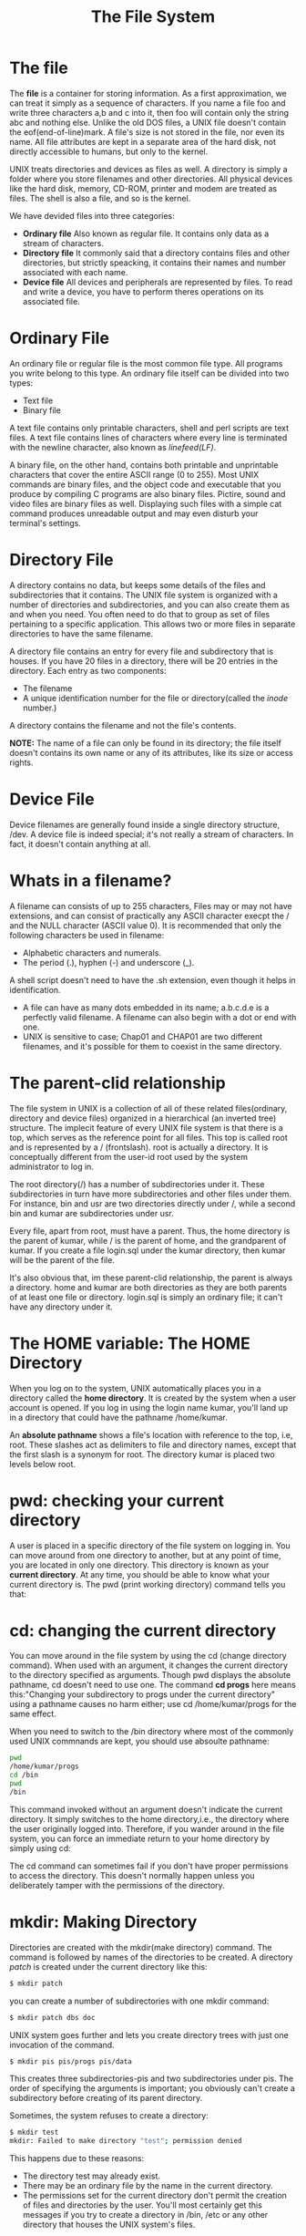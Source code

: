 #+TITLE: The File System
#+HTML_HEAD: <link href="https://taopeng.me/org-notes-style/css/notes.css" rel="stylesheet" type="text/css" />

* The file
The *file* is a container for storing information. As a first approximation, we can treat it simply as a sequence of characters. If you name a file foo and write three characters a,b and c into it, then foo will contain only the string abc and nothing else. Unlike the old DOS files, a UNIX file doesn't contain the eof(end-of-line)mark. A file's size is not stored in the file, nor even its name. All file attributes are kept in a separate area of the hard disk, not directly accessible to humans, but only to the kernel.


UNIX treats directories and devices as files as well. A directory is simply a folder where you store filenames and other directories. All physical devices like the hard disk, memory, CD-ROM, printer and modem are treated as files.
The shell is also a file, and so is the kernel.


We have devided files into three categories:
+ *Ordinary file* Also known as regular file. It contains only data as a stream of characters.
+ *Directory file* It commonly said that a directory contains files and other directories, but strictly speacking, it contains their names and number associated with each name.
+ *Device file* All devices and peripherals are represented by files. To read and write a device, you have to perform theres operations on its associated file.

* Ordinary File
An ordinary file or regular file is the most common file type. All programs you write belong to this type. An ordinary file itself can be divided into two types:
+ Text file
+ Binary file
A text file contains only printable characters, shell and perl scripts are text files. A text file contains lines of characters where every line is terminated with the newline character, also known as /linefeed(LF)/.


A binary file, on the other hand, contains both printable and unprintable characters that cover the entire ASCII range (0 to 255). Most UNIX commands are binary files, and the object code and executable that you produce by compiling C programs are also binary files. Pictire, sound and video files are binary files as well. Displaying such files with a simple cat command produces unreadable output and may even disturb your terminal's settings.

* Directory File
A directory contains no data, but keeps some details of the files and subdirectories that it contains. The UNIX file system is organized with a number of directories and subdirectories, and you can also create them as and when you need. You often need to do that to group as set of files pertaining to a specific application. This allows two or more files in separate directories to have the same filename.


A directory file contains an entry for every file and subdirectory that is houses. If you have 20 files in a directory, there will be 20 entries in the directory. Each entry as two components:
+ The filename
+ A unique identification number for the file or directory(called the /inode/ number.)
  
A directory contains the filename and not the file's contents.

*NOTE:* The name of a file can only be found in its directory; the file itself doesn't contains its own name or any of its attributes, like its size or access rights.

* Device File
Device filenames are generally found inside a single directory structure, /dev. A device file is indeed special; it's not really a stream of characters. In fact, it doesn't contain anything at all. 

* Whats in a filename?
A filename can consists of up to 255 characters, Files may or may not have extensions, and can consist of practically any ASCII character execpt the / and the NULL character (ASCII value 0).
It is recommended that only the following characters be used in filename:
+ Alphabetic characters and numerals.
+ The period (.), hyphen (-) and underscore (_).


A shell script doesn't need to have the .sh extension, even though it helps in identification.


+ A file can have as many dots embedded in its name; a.b.c.d.e is a perfectly valid filename. A filename can also begin with a dot or end with one.
+ UNIX is sensitive to case; Chap01 and CHAP01 are two different filenames, and it's possible for them to coexist in the same directory.

* The parent-clid relationship
The file system in UNIX is a collection of all of these related files(ordinary, directory and device files) organized in a hierarchical (an inverted tree) structure.
The implecit feature of every UNIX file system is that there is a top, which serves as the reference point for all files. This top is called root and is represented by a / (frontslash). root is actually a directory.
It is conceptually different from the user-id root used by the system administrator to log in.


The root directory(/) has a number of subdirectories under it. These subdirectories in turn have more subdirectories and other files under them. For instance, bin and usr are two directories directly under /, while a second bin and kumar are subdirectories under usr.


Every file, apart from root, must have a parent. Thus, the home directory is the parent of kumar, while / is the parent of home, and the grandparent of kumar. If you create a file login.sql under the kumar directory, then kumar will be the parent of the file.


It's also obvious that, im these parent-clid relationship, the parent is always a directory. home and kumar are both directories as they are both parents of at least one file or directory. login.sql is simply an ordinary file; it can't have any directory under it.

* The HOME variable: The HOME Directory
When you log on to the system, UNIX automatically places you in a directory called the *home directory*. It is created by the system when a user account is opened. If you log in using the login name kumar, you'll land up in a directory that could have the pathname /home/kumar.

An *absolute pathname* shows a file's location with reference to the top, i.e, root. These slashes act as delimiters to file and directory names, except that the first slash is a synonym for root. The directory kumar is placed two levels below root.

* pwd: checking your current directory
A user is placed in a specific directory of the file system on logging in. You can move around from one directory to another, but at any point of time, you are located in only one directory. This directory is known as your *current directory*.
At any time, you should be able to know what your current directory is. The pwd (print working directory) command tells you that:

* cd: changing the current directory
You can move around in the file system by using the cd (change directory command). When used with an argument, it changes the current directory to the directory specified as arguments. Though pwd displays the absolute pathname, cd doesn't need to use one. The command *cd progs* here means this:"Changing your subdirectory to progs under the current directory" using a pathname causes no harm either; use cd /home/kumar/progs for the same effect.


When you need to switch to the /bin directory where most of the commonly used UNIX commnands are kept, you should use absoulte pathname:
#+BEGIN_SRC sh
pwd
/home/kumar/progs
cd /bin
pwd
/bin
#+END_SRC

This command invoked without an argument doesn't indicate the current directory. It simply switches to the home directory,i.e., the directory where the user originally logged into. Therefore, if you wander around in the file system, you can force an immediate return to your home directory by simply using cd:


The cd command can sometimes fail if you don't have proper permissions to access the directory. This doesn't normally happen unless you deliberately tamper with the permissions of the directory.

* mkdir: Making Directory
Directories are created with the mkdir(make directory) command. The command is followed by names of the directories to be created. A directory /patch/ is created under the current directory like this:

#+BEGIN_SRC sh
$ mkdir patch
#+END_SRC

you can create a number of subdirectories with one mkdir command:

#+BEGIN_SRC sh
$ mkdir patch dbs doc
#+END_SRC


UNIX system goes further and lets you create directory trees with just one invocation of the command.

#+BEGIN_SRC sh
$ mkdir pis pis/progs pis/data
#+END_SRC

This creates three subdirectories-pis and two subdirectories under pis. The order of specifying the arguments is important; you obviously can't create a subdirectory before creating of its parent directory.


Sometimes, the system refuses to create a directory:
#+BEGIN_SRC sh
$ mkdir test
mkdir: Failed to make directory "test"; permission denied
#+END_SRC

This happens due to these reasons:
+ The directory test may already exist.
+ There may be an ordinary file by the name in the current directory.
+ The permissions set for the current directory don't permit the creation of files and directories by the user. You'll most certainly get this messages if you try to create a directory in /bin, /etc or any other directory that houses the UNIX system's files.

* rmdir: Removing Directories 
The rmdir(remove directory) command removes directories. You simply have to do this to remove the directory pis:
#+BEGIN_SRC sh
$ rmdir pis
#+END_SRC

Like mkdir, rmdir can also delete more than one directories in one shot. For instance, the three directories and subdirectories that were just created with mkdir can be removed by using rmdir with a reversed set of arguments:
#+BEGIN_SRC sh
$ rmdir pis/data pis/progs pis
#+END_SRC

Note that when you delete a directory and its subdirectories, a reverse logic has to be applied. The following directory sequence used by mkdir is invalid in rmdir:
#+BEGIN_SRC sh
$ rmdir pis pis/progs pis/data
rmdir: directory "pis": Directory not empty
#+END_SRC

Have you observed one thing from the error message? *rmdir* has silently deleted the lowest level subdirectories progs and data. This error message leads to two important rules that you should remember when deleting directories:
+ You can't delete a directory with rmdir unless it is empty. In this case, the pis directory couldn't be removed because of the existence of the subdirectories, progs and data, under it.
+ You can't remove a subdirectory unless you are placed in a directory which is hierarchically above the one you have chosen to remove.

To remove this directory you must position yourself in the directory above progs,i.e.,pis, and then remove it from there:

#+BEGIN_SRC sh
$ cd /home/kumar/pis
$ pwd
/home/kumar/pis
$ rmdir progs
#+END_SRC

The mkdir and rmdir commands work only in directories owned by the user. Generally, a user is the owner of her home directory, and she can create and remove subdirectories(as well as regular files) in this directory or in any subdirectories created by her.

* Absoulte Pathnames 
As stated before, if the first character of a pathname is /, the file's location must be determined with respect to root(the first /). Such a pathname, is called an *absolute pathname*.

When you specify a file by using frontslash to democrate the various levels, you have a mechanism of identifying a file uniquely. No two files in a UNIX system can have identical absoulte pathnames. You can have two files with same name, but in different directories; their pathnames will also be different. Thus, the file /home/kumar/progs/c2f.pl can coexist with the file /home/kumar/safe/c2f.pl.

* Using The Absoulte Pathname For a Command
More often then not, a UNIX command runs by executing its disk file. When you specify the *date* command, the system has to locate the file date from a list of directories specified in the PATH variable, and then execute it.
However, if you know the location of a particular command, you can precede its name with the complete path. Since *date* in /bin(or /usr/bin), you can alos use the absolute pathname:

#+BEGIN_SRC sh
$ /bin/date
Thu Sep 1 09:30:49 IST 2005
#+END_SRC

Nobody runs the *date* command like that. For any command that resides in the directories specified in the PATH variable, you don't need to use the absoulte pathname. This PATH, invariably has the directories /bin and /usr/bin in its list.


If you execute programs residing in some other directory that isn't in PATH, the absoulte pathname then needs to be specified. For example, to execute the program *less* residing in /usr/local/bin, need to enter the absoulte pathname:
#+BEGIN_SRC sh
/usr/local/bin/less
#+END_SRC

If you are frequently accessing programs in a certain directory, it's better to include the directory itself in PATH.

* Relative Pathnames
#+BEGIN_SRC sh
cd progs/scripts
#+END_SRC

Here we have a pathname that has a /, but it is not an absoulte pathname because it doesn't begin with a /. In this example, we used a rudimentary form of relative pathnames though they are generally not labeled as such. Relative pathnames, in the sense they are known.

* Using . And .. In Relative Pathnames
In a preceding example, you changed your directory from /home/kumar/pis/progs to its parent directory (/home/kumar/pis) by using *cd* with an absoulte pathname:
#+BEGIN_SRC sh
cd /home/kumar/pis
#+END_SRC

Navigation often becomes easier by using a common ancestor (here, /home) as reference. UNIX offers a shotcut-the *relative pathname*- that uses either the current or parent directory as reference, and specifies the path relative to it. A relative pathname uses one of these cryptic symbols:

+ . (a single dot) This represents the current directory.
+ .. (two dots) This represents the parent directory.

We'll now use the .. to frame relative pathnames. Assuming that you are placed in /home/kumar/progs/data/text, you can use .. as an argument to *cd* to move to the parent directory, /home/kumar/progs/data:

#+BEGIN_SRC sh
$ pwd
/home/kumar/progs/data/text
$ cd ..
$ pwd
/home/kumar/progs/data
#+END_SRC

This method is compact and more useful when ascending the heirarchy. The command *cd ..* translates to: "Change your directory to the parent of the current directory."
You can combine any such sets of .. separated by /s. However, when a / is used with .. it acquired a different meaning; instead of moving down a level, it moves one level up. For instance, to move to /home, you can always use *cd /home*. Alternatively, you can also use a relative pathname:
#+BEGIN_SRC sh
$ pwd
/home/kumar/pis
$ cd ../..
$ pwd
/home
#+END_SRC

Now let's turn to the solitary dot that refers to the current directory. Any command which uses the current directory as argument can also work with a single dot. this means that the *cp* command which also uses a directory as the last argument can be used with a dot:
#+BEGIN_SRC sh
cp ../sharma/.profile .
#+END_SRC

This copies the file .profile to the current directory (.). Note that you didn't have to specify the filename of the copy; it's the same as the original one. Thos dot is also implicitly included whenever we use a filename as arguments, rather than a pathname. For instance, *cd progs* is the same as *cd ./progs*.

* ls: Listing Directory Contents
You have already used the *ls* command to obtain a list of all filenames in the current directory.


What you see after executing is a complete list of filenames in the current directory arranged in *ASCII collation sequence* (numbers first, uppercase and then lowecase), with one filename is each line. It includes directories also.


Directories often contain many files, and you may simply be intrested in only knowing whether a particular file is available. In this case, just use *ls* with the filename:

#+BEGIN_SRC sh
$ ls calendar
calendar
#+END_SRC

and if *perl* isn't available, the system clearly says so:

#+BEGIN_SRC sh
$ ls perl
perl: No such file or directory
#+END_SRC

*ls* can also be used with multiple filenames, and has options that list most of the file attributes. In the following sections, you'll see some of these options.

* ls Options
*ls* has a large number of options, but in this section, we'll present a handful of them. The other options will be taken up in later.
+ /Output in Multiple Columns (-x)/ When you have several files, its better to display the filenames in multiple columns. Modern versions of *ls* do that by default.
+ /Identify Directories and Executables (-F)/ The output of *ls* that you have seen so far merely showed the filenames. You didn't know how many of them, if any, were directory files. To identify directories and executable files, the -F option should be used.
+ /Showing Hidden Files Also (-a)/ *ls* doesn't normally show all files in a directory. There are certain hidden files (filenames beginning with a dot), often found in the home directory, that nomrally don't show up in the listing. The -a option (all) lists all hidden files as well.
+ /Listing Directory Contents/ In this last example, you specified some ordinary filenames to *ls* to have selective listing. However, the situation will be quite different if you specify the two directory names, helpdir and progs, instead.
  #+BEGIN_SRC sh
  $ ls -x helpdir progs
     helpdir:
     forms.obd grapfics.obd reports.obd

     progs:
arrays.pl cent2fah.pl n2words.pl name.pl
  #+END_SRC

  This time the contents of the directory are listed, consisting of the Oracle documentation in the helpdir directory and a number of *perl* program files in progs.
+ /Recursive Listing(-R)/ The -R (recursive) option lists all files and sundirectories in a directory tree, this traversal of the directory is done recursively until there are no subdirectories left.

Options to *ls*:
| Options    | Description                                                                 |
|------------+-----------------------------------------------------------------------------|
| -x         | Multicolumner output                                                        |
| -F         | Marks executables with *, directories with / and symbolic links with @      |
| -a         | Shows all filenames beginning with a dot including . and ..                 |
| -R         | Recursive list                                                              |
| -r         | Sorts filenames in reverse order (ASCII collation sequence by default)      |
| -l         | Long listing in ASCII collating sequence showing seven attributes of a file |
| -d /dirname/ | List only /dirname/ if /dirname/ is a directory                                 |
| -t         | Sorts filenames by modification time                                        |
| -lt        | Sorts listing by last modification time                                     |
| -u         | Sorts filenames by last access time                                         |
| -lu        | Sorts by ASCII collating sequence but listing shows last access time        |
| -lut       | As above but sorted by last access time                                     |
| -i         | Display inode number                                                        |

* The UNIX File System
We have learned to use the basic command set for handling files and directories. Let's conclude this chapter by taking a cursory look at the structure of the UNIX file system. This structure has been changing constantly over the years until AT&T proposed one in its SVR4 release.


In real life, the root directory has many more subdirectories under it than shown, but for our initial comprehension, we'll stick to the ones presented below.


+ /bin and /usr/bin -- These are the directories where all the commonly used UNIX commands (binaries, hence the name bin) are found. Note that the PATH variable always shows these directories in its list.
+ /sbin and /usr/sbin -- If there's a command that you can't execute but the system administrator can, then it would probably be in one of these directories. You won't be able to execute most (some, you can) commands in these directories. Only the system administrator's PATH shows these directories.
+ /etc -- This directory contains the configuartion files of the system. You can change a very important aspect of system functioning by editing a text file in this directory. Your login name and password are stored in files /etc/passwd and /etc/shadow.
+ /dev -- This directory contains all device files. These files don't occupy space on disk. These could be more subdirectories like pts,dsk and rdsk in this directory.
+ /lib and /usr/lib -- contains all library files in binary form. You'll need to link your C programs with files in these directories.
+ /usr/include -- Contains the standard header files used by C programs. The statement #include <stdio.h> used in most C programs refers to the file stdio.h in this directory.
+ /usr/share/man -- This is where the man pages are stored. These are separate subdirectories here (like man1, man2, etc.) that contains the pages from each section.


Overtime, the contents of these directories would change as more software and utilities are added to the system. Users also work with their own files;they write programs, send and receive mail and also create temporary files. These files are available in the second group shown below:

+ /tmp -- The directory where users are allowed to create temporary files. These files are wiped away regularly by the system.
+ /var -- The variable part of the file system. Contains all your print jobs and your outgoing and incoming mail.
+ /home -- On many systems users are housed here. Kumar would have his home directory in /home/kumar. However, your system may use a different location for home directories.
